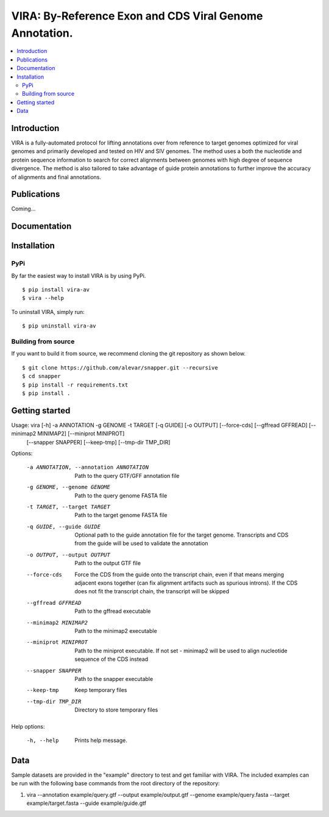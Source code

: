 VIRA: By-Reference Exon and CDS Viral Genome Annotation.
=======================================================================================================================================================================

.. image:: https://badge.fury.io/py/vira-av.svg
    :target: https://pypi.org/project/vira-av/
    :alt: VIRA Install
.. image:: https://img.shields.io/github/downloads/alevar/vira/total.svg
    :target: https://github.com/alevar/VIRA/releases/latest
    :alt: Github All Releases
.. image:: https://img.shields.io/badge/License-GPLv3-blue.svg
    :target: https://opensource.org/licenses/GPL-3.0
    :alt: GPLv3 License

.. contents::
    :local:
    :depth: 2

Introduction
^^^^^^^^^^^^

VIRA is a fully-automated protocol for lifting annotations over from reference to target genomes 
optimized for viral genomes and primarily developed and tested on HIV and SIV genomes.
The method uses a both the nucleotide and protein sequence information to search for correct alignments between genomes with high degree of sequence divergence. 
The method is also tailored to take advantage of guide protein annotations to further improve the accuracy of alignments and final annotations.


Publications
^^^^^^^^^^^^
Coming...

Documentation
^^^^^^^^^^^^

Installation
^^^^^^^^^^^^

PyPi
""""""""""""

By far the easiest way to install VIRA is by using PyPi.

::

        $ pip install vira-av
        $ vira --help

To uninstall VIRA, simply run:

::

        $ pip uninstall vira-av

Building from source
""""""""""""""""""""

If you want to build it from source, we recommend cloning the git repository as shown below.

::

    $ git clone https://github.com/alevar/snapper.git --recursive
    $ cd snapper
    $ pip install -r requirements.txt
    $ pip install .

.. list-table:: **Requirements**
   :widths: 15 35

   * - Language support
     - Python ≥ 3.6
   * - Dependencies
     - gffread: Install via https://github.com/gpertea/gffread
     - minimap2: Install via https://github.com/lh3/minimap2
     - miniprot: Install via https://github.com/lh3/miniprot
     - snapper: Install via https://github.com/alevar/snapper

Getting started
^^^^^^^^^^^^^^^

Usage: vira [-h] -a ANNOTATION -g GENOME -t TARGET [-q GUIDE] [-o OUTPUT] [--force-cds] [--gffread GFFREAD] [--minimap2 MINIMAP2] [--miniprot MINIPROT]
                   [--snapper SNAPPER] [--keep-tmp] [--tmp-dir TMP_DIR]

Options:

  -a ANNOTATION, --annotation ANNOTATION
                        Path to the query GTF/GFF annotation file
  -g GENOME, --genome GENOME
                        Path to the query genome FASTA file
  -t TARGET, --target TARGET
                        Path to the target genome FASTA file
  -q GUIDE, --guide GUIDE
                        Optional path to the guide annotation file for the target genome. Transcripts and CDS from the guide will be used to validate the annotation
  -o OUTPUT, --output OUTPUT
                        Path to the output GTF file
  --force-cds           Force the CDS from the guide onto the transcript chain, even if that means merging adjacent exons together (can fix alignment artifacts such as
                        spurious introns). If the CDS does not fit the transcript chain, the transcript will be skipped
  --gffread GFFREAD     Path to the gffread executable
  --minimap2 MINIMAP2   Path to the minimap2 executable
  --miniprot MINIPROT   Path to the miniprot executable. If not set - minimap2 will be used to align nucleotide sequence of the CDS instead
  --snapper SNAPPER     Path to the snapper executable
  --keep-tmp            Keep temporary files
  --tmp-dir TMP_DIR     Directory to store temporary files

Help options:

  -h, --help            Prints help message.

Data
^^^^

Sample datasets are provided in the "example" directory to test and get familiar with VIRA.
The included examples can be run with the following base commands from the root directory of the repository:

1. vira --annotation example/query.gtf --output example/output.gtf --genome example/query.fasta --target example/target.fasta --guide example/guide.gtf
